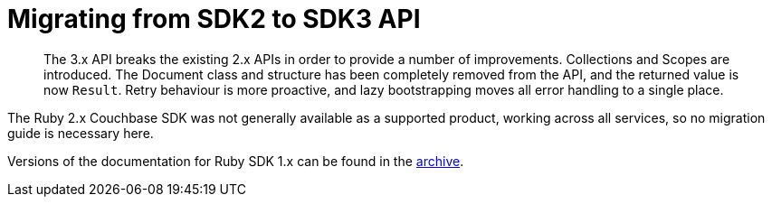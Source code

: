 = Migrating from SDK2 to SDK3 API
:description: The 3.x API breaks the existing 2.x APIs in order to provide a number of improvements. \
Collections and Scopes are introduced.
:nav-title: Migrating to Ruby SDK 3.x API
:page-topic-type: concept
:page-aliases: ROOT:migrate

[abstract]
{description}
The Document class and structure has been completely removed from the API, and the returned value is now `Result`.
Retry behaviour is more proactive, and lazy bootstrapping moves all error handling to a single place.

The Ruby 2.x Couchbase SDK was not generally available as a supported product, working across all services, so no migration guide is necessary here.

Versions of the documentation for Ruby SDK 1.x can be found in the https://docs-archive.couchbase.com/home/index.html[archive].

